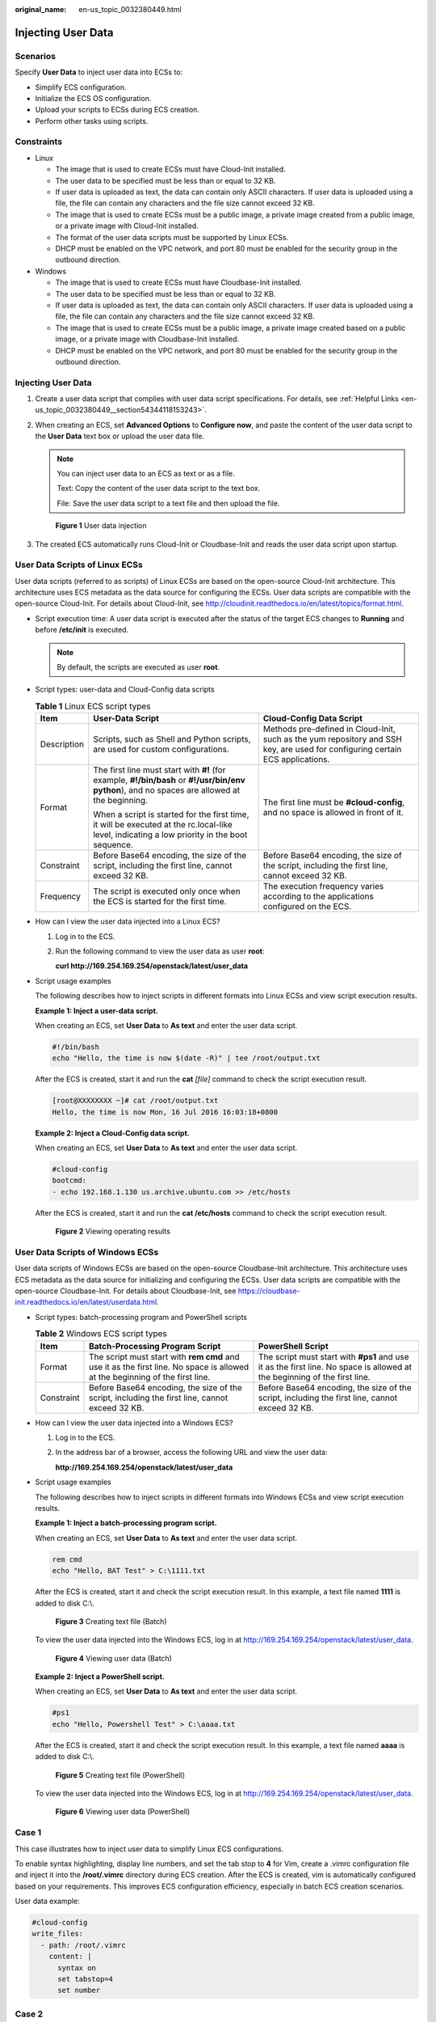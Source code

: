:original_name: en-us_topic_0032380449.html

.. _en-us_topic_0032380449:

Injecting User Data
===================

Scenarios
---------

Specify **User Data** to inject user data into ECSs to:

-  Simplify ECS configuration.
-  Initialize the ECS OS configuration.
-  Upload your scripts to ECSs during ECS creation.
-  Perform other tasks using scripts.

Constraints
-----------

-  Linux

   -  The image that is used to create ECSs must have Cloud-Init installed.

   -  The user data to be specified must be less than or equal to 32 KB.
   -  If user data is uploaded as text, the data can contain only ASCII characters. If user data is uploaded using a file, the file can contain any characters and the file size cannot exceed 32 KB.
   -  The image that is used to create ECSs must be a public image, a private image created from a public image, or a private image with Cloud-Init installed.
   -  The format of the user data scripts must be supported by Linux ECSs.
   -  DHCP must be enabled on the VPC network, and port 80 must be enabled for the security group in the outbound direction.

-  Windows

   -  The image that is used to create ECSs must have Cloudbase-Init installed.
   -  The user data to be specified must be less than or equal to 32 KB.
   -  If user data is uploaded as text, the data can contain only ASCII characters. If user data is uploaded using a file, the file can contain any characters and the file size cannot exceed 32 KB.
   -  The image that is used to create ECSs must be a public image, a private image created based on a public image, or a private image with Cloudbase-Init installed.
   -  DHCP must be enabled on the VPC network, and port 80 must be enabled for the security group in the outbound direction.


Injecting User Data
-------------------

#. Create a user data script that complies with user data script specifications. For details, see :ref:`Helpful Links <en-us_topic_0032380449__section54344118153243>`.

#. When creating an ECS, set **Advanced Options** to **Configure now**, and paste the content of the user data script to the **User Data** text box or upload the user data file.

   .. note::

      You can inject user data to an ECS as text or as a file.

      Text: Copy the content of the user data script to the text box.

      File: Save the user data script to a text file and then upload the file.


   .. figure:: /_static/images/en-us_image_0000002352286882.png
      :alt: **Figure 1** User data injection

      **Figure 1** User data injection

#. The created ECS automatically runs Cloud-Init or Cloudbase-Init and reads the user data script upon startup.

User Data Scripts of Linux ECSs
-------------------------------

User data scripts (referred to as scripts) of Linux ECSs are based on the open-source Cloud-Init architecture. This architecture uses ECS metadata as the data source for configuring the ECSs. User data scripts are compatible with the open-source Cloud-Init. For details about Cloud-Init, see http://cloudinit.readthedocs.io/en/latest/topics/format.html.

-  Script execution time: A user data script is executed after the status of the target ECS changes to **Running** and before **/etc/init** is executed.

   .. note::

      By default, the scripts are executed as user **root**.

-  Script types: user-data and Cloud-Config data scripts

   .. table:: **Table 1** Linux ECS script types

      +-----------------------+------------------------------------------------------------------------------------------------------------------------------------------------+-------------------------------------------------------------------------------------------------------------------------------+
      | Item                  | User-Data Script                                                                                                                               | Cloud-Config Data Script                                                                                                      |
      +=======================+================================================================================================================================================+===============================================================================================================================+
      | Description           | Scripts, such as Shell and Python scripts, are used for custom configurations.                                                                 | Methods pre-defined in Cloud-Init, such as the yum repository and SSH key, are used for configuring certain ECS applications. |
      +-----------------------+------------------------------------------------------------------------------------------------------------------------------------------------+-------------------------------------------------------------------------------------------------------------------------------+
      | Format                | The first line must start with **#!** (for example, **#!/bin/bash** or **#!/usr/bin/env python**), and no spaces are allowed at the beginning. | The first line must be **#cloud-config**, and no space is allowed in front of it.                                             |
      |                       |                                                                                                                                                |                                                                                                                               |
      |                       | When a script is started for the first time, it will be executed at the rc.local-like level, indicating a low priority in the boot sequence.   |                                                                                                                               |
      +-----------------------+------------------------------------------------------------------------------------------------------------------------------------------------+-------------------------------------------------------------------------------------------------------------------------------+
      | Constraint            | Before Base64 encoding, the size of the script, including the first line, cannot exceed 32 KB.                                                 | Before Base64 encoding, the size of the script, including the first line, cannot exceed 32 KB.                                |
      +-----------------------+------------------------------------------------------------------------------------------------------------------------------------------------+-------------------------------------------------------------------------------------------------------------------------------+
      | Frequency             | The script is executed only once when the ECS is started for the first time.                                                                   | The execution frequency varies according to the applications configured on the ECS.                                           |
      +-----------------------+------------------------------------------------------------------------------------------------------------------------------------------------+-------------------------------------------------------------------------------------------------------------------------------+

-  How can I view the user data injected into a Linux ECS?

   #. Log in to the ECS.

   #. Run the following command to view the user data as user **root**:

      **curl http://169.254.169.254/openstack/latest/user_data**

-  Script usage examples

   The following describes how to inject scripts in different formats into Linux ECSs and view script execution results.

   **Example 1: Inject a user-data script.**

   When creating an ECS, set **User Data** to **As text** and enter the user data script.

   .. code-block::

      #!/bin/bash
      echo "Hello, the time is now $(date -R)" | tee /root/output.txt

   After the ECS is created, start it and run the **cat** *[file]* command to check the script execution result.

   .. code-block:: console

      [root@XXXXXXXX ~]# cat /root/output.txt
      Hello, the time is now Mon, 16 Jul 2016 16:03:18+0800

   **Example 2: Inject a Cloud-Config data script.**

   When creating an ECS, set **User Data** to **As text** and enter the user data script.

   .. code-block::

      #cloud-config
      bootcmd:
      - echo 192.168.1.130 us.archive.ubuntu.com >> /etc/hosts

   After the ECS is created, start it and run the **cat /etc/hosts** command to check the script execution result.


   .. figure:: /_static/images/en-us_image_0115931570.png
      :alt: **Figure 2** Viewing operating results

      **Figure 2** Viewing operating results

User Data Scripts of Windows ECSs
---------------------------------

User data scripts of Windows ECSs are based on the open-source Cloudbase-Init architecture. This architecture uses ECS metadata as the data source for initializing and configuring the ECSs. User data scripts are compatible with the open-source Cloudbase-Init. For details about Cloudbase-Init, see https://cloudbase-init.readthedocs.io/en/latest/userdata.html.

-  Script types: batch-processing program and PowerShell scripts

   .. table:: **Table 2** Windows ECS script types

      +------------+------------------------------------------------------------------------------------------------------------------------------+---------------------------------------------------------------------------------------------------------------------------+
      | Item       | Batch-Processing Program Script                                                                                              | PowerShell Script                                                                                                         |
      +============+==============================================================================================================================+===========================================================================================================================+
      | Format     | The script must start with **rem cmd** and use it as the first line. No space is allowed at the beginning of the first line. | The script must start with **#ps1** and use it as the first line. No space is allowed at the beginning of the first line. |
      +------------+------------------------------------------------------------------------------------------------------------------------------+---------------------------------------------------------------------------------------------------------------------------+
      | Constraint | Before Base64 encoding, the size of the script, including the first line, cannot exceed 32 KB.                               | Before Base64 encoding, the size of the script, including the first line, cannot exceed 32 KB.                            |
      +------------+------------------------------------------------------------------------------------------------------------------------------+---------------------------------------------------------------------------------------------------------------------------+

-  How can I view the user data injected into a Windows ECS?

   #. Log in to the ECS.

   #. In the address bar of a browser, access the following URL and view the user data:

      **http://169.254.169.254/openstack/latest/user_data**

-  Script usage examples

   The following describes how to inject scripts in different formats into Windows ECSs and view script execution results.

   **Example 1: Inject a batch-processing program script.**

   When creating an ECS, set **User Data** to **As text** and enter the user data script.

   .. code-block::

      rem cmd
      echo "Hello, BAT Test" > C:\1111.txt

   After the ECS is created, start it and check the script execution result. In this example, a text file named **1111** is added to disk C:\\.


   .. figure:: /_static/images/en-us_image_0115932123.png
      :alt: **Figure 3** Creating text file (Batch)

      **Figure 3** Creating text file (Batch)

   To view the user data injected into the Windows ECS, log in at http://169.254.169.254/openstack/latest/user_data.


   .. figure:: /_static/images/en-us_image_0115932873.png
      :alt: **Figure 4** Viewing user data (Batch)

      **Figure 4** Viewing user data (Batch)

   **Example 2: Inject a PowerShell script.**

   When creating an ECS, set **User Data** to **As text** and enter the user data script.

   .. code-block::

      #ps1
      echo "Hello, Powershell Test" > C:\aaaa.txt

   After the ECS is created, start it and check the script execution result. In this example, a text file named **aaaa** is added to disk C:\\.


   .. figure:: /_static/images/en-us_image_0115933029.png
      :alt: **Figure 5** Creating text file (PowerShell)

      **Figure 5** Creating text file (PowerShell)

   To view the user data injected into the Windows ECS, log in at http://169.254.169.254/openstack/latest/user_data.


   .. figure:: /_static/images/en-us_image_0115934291.jpg
      :alt: **Figure 6** Viewing user data (PowerShell)

      **Figure 6** Viewing user data (PowerShell)

Case 1
------

This case illustrates how to inject user data to simplify Linux ECS configurations.

To enable syntax highlighting, display line numbers, and set the tab stop to **4** for Vim, create a .vimrc configuration file and inject it into the **/root/.vimrc** directory during ECS creation. After the ECS is created, vim is automatically configured based on your requirements. This improves ECS configuration efficiency, especially in batch ECS creation scenarios.

User data example:

.. code-block::

   #cloud-config
   write_files:
     - path: /root/.vimrc
       content: |
         syntax on
         set tabstop=4
         set number

Case 2
------

This case illustrates how to use the user data injection function to set the password for logging in to a Linux ECS.

.. note::

   The new password must meet the password complexity requirements listed in :ref:`Table 3 <en-us_topic_0032380449__en-us_topic_0021426802_table4381109318958>`.

.. _en-us_topic_0032380449__en-us_topic_0021426802_table4381109318958:

.. table:: **Table 3** Password complexity requirements

   +-----------------------------------+-------------------------------------------------------------------+
   | Parameter                         | Requirement                                                       |
   +===================================+===================================================================+
   | Password                          | -  Consists of 8 to 26 characters.                                |
   |                                   | -  Contains at least three of the following character types:      |
   |                                   |                                                                   |
   |                                   |    -  Uppercase letters                                           |
   |                                   |    -  Lowercase letters                                           |
   |                                   |    -  Digits                                                      |
   |                                   |    -  Special characters: ``$!@%-_=+[]:./^,{}?``                  |
   |                                   |                                                                   |
   |                                   | -  Cannot contain the username or the username spelled backwards. |
   +-----------------------------------+-------------------------------------------------------------------+

User data example:

Using a ciphertext password (recommended)

.. code-block::

   #!/bin/bash
   echo 'root:$6$V6azyeLwcD3CHlpY$BN3VVq18fmCkj66B4zdHLWevqcxlig' | chpasswd -e;

In this command, **$6$V6azyeLwcD3CHlpY$BN3VVq18fmCkj66B4zdHLWevqcxlig** is the ciphertext password, which can be generated by performing the following steps:

#. Run the following command to generate an encrypted ciphertext value:

   **python -c "import crypt, getpass, pwd;print crypt.mksalt()"**

   The following information is displayed:

   .. code-block::

      $6$V6azyeLwcD3CHlpY

#. Run the following command to generate a ciphertext password based on the salt value:

   **python -c "import crypt, getpass, pwd;print crypt.crypt('Cloud.1234','\\$6\\$V6azyeLwcD3CHlpY')"**

   The following information is displayed:

   .. code-block::

      $6$V6azyeLwcD3CHlpY$BN3VVq18fmCkj66B4zdHLWevqcxlig

After the ECS is created, you can use the password to log in to it.

.. note::

   When you specify the **adminPass** field during Linux ECS creation, you can refer to this example to set the password for the ECS through user data injection.

Case 3
------

This case illustrates how to use the user data injection function to reset the password for logging in to a Linux ECS.

In this example, the password of user **root** is reset to **\*****\***.

.. note::

   The new password must meet the password complexity requirements listed in :ref:`Table 4 <en-us_topic_0032380449__table580060101120>`.

.. _en-us_topic_0032380449__table580060101120:

.. table:: **Table 4** Password complexity requirements

   +-----------------------------------+-------------------------------------------------------------------+
   | Parameter                         | Requirement                                                       |
   +===================================+===================================================================+
   | Password                          | -  Consists of 8 to 26 characters.                                |
   |                                   | -  Contains at least three of the following character types:      |
   |                                   |                                                                   |
   |                                   |    -  Uppercase letters                                           |
   |                                   |    -  Lowercase letters                                           |
   |                                   |    -  Digits                                                      |
   |                                   |    -  Special characters: ``$!@%-_=+[]:./^,{}?``                  |
   |                                   |                                                                   |
   |                                   | -  Cannot contain the username or the username spelled backwards. |
   +-----------------------------------+-------------------------------------------------------------------+

User data example (Retain the indentation in the following script):

.. code-block::

   #cloud-config
   chpasswd:
     list: |
       root:******
     expire: False

After the ECS is created, you can use the reset password to log in to it. To ensure system security, change the password of user **root** after logging in to the ECS for the first time.

Case 4
------

This case illustrates how to use the user data injection function to create a user on a Windows ECS and configure the password for the user.

In this example, the user's username is **abc**, its password is **\*****\***, and the user is added to the **administrators** user group.

.. note::

   The new password must meet the password complexity requirements listed in :ref:`Table 4 <en-us_topic_0032380449__table580060101120>`.

User data example:

.. code-block::

   rem cmd
   net user abc ****** /add
   net localgroup administrators abc /add

After the ECS is created, you can use the created username and password to log in to it.

Case 5
------

This case illustrates how to use the user data injection function to update system software packages for a Linux ECS and enable the httpd service. After the user data is injected to an ECS, you can use the httpd service.

User data example:

.. code-block::

   #!/bin/bash
   yum update -y
   service httpd start
   chkconfig httpd on

Case 6
------

This case illustrates how to use the user data injection function to assign user **root** permissions for remotely logging in to a Linux ECS. After the user data is injected to an ECS, you can log in to the ECS as user **root** using SSH key pair authentication.

User data example:

.. code-block::

   #cloud-config
   disable_root: false
   runcmd:
   - sed -i 's/^PermitRootLogin.*$/PermitRootLogin without-password/' /etc/ssh/sshd_config
   - sed -i '/^KexAlgorithms.*$/d' /etc/ssh/sshd_config
   - service sshd restart

.. _en-us_topic_0032380449__section54344118153243:

Helpful Links
-------------

For more information about user data injection cases, visit the official Cloud-init or Cloudbase-init website:

-  https://cloudinit.readthedocs.io/en/latest/

-  https://cloudbase-init.readthedocs.io/en/latest/
